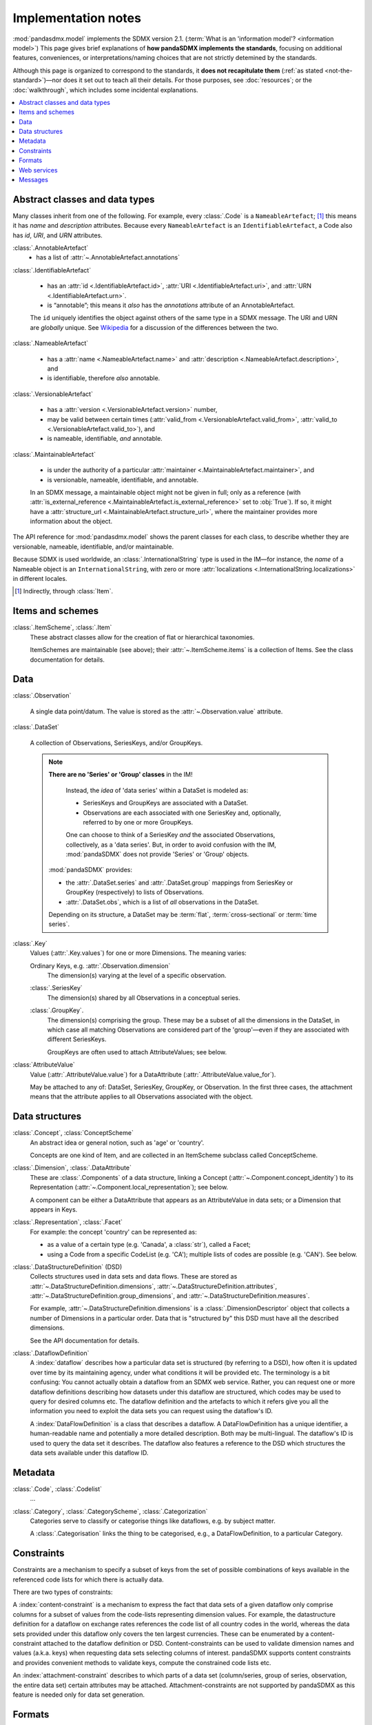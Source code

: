 Implementation notes
********************

:mod:`pandasdmx.model` implements the SDMX version 2.1.
(:term:`What is an 'information model'? <information model>`)
This page gives brief explanations of **how pandaSDMX implements the standards**, focusing on additional features, conveniences, or interpretations/naming choices that are not strictly detemined by the standards.

Although this page is organized to correspond to the standards, it **does not recapitulate them** (:ref:`as stated <not-the-standard>`)—nor does it set out to teach all their details.
For those purposes, see :doc:`resources`; or the :doc:`walkthrough`, which includes some incidental explanations.

.. contents::
   :backlinks: none
   :local:

.. _im-base-classes:

Abstract classes and data types
===============================

Many classes inherit from one of the following.
For example, every :class:`.Code` is a ``NameableArtefact``; [1]_ this means it has `name` and `description` attributes. Because every ``NameableArtefact`` is an ``IdentifiableArtefact``, a Code also has `id`, `URI`, and `URN` attributes.

:class:`.AnnotableArtefact`
   - has a list of :attr:`~.AnnotableArtefact.annotations`

:class:`.IdentifiableArtefact`

   - has an :attr:`id <.IdentifiableArtefact.id>`, :attr:`URI <.IdentifiableArtefact.uri>`, and :attr:`URN <.IdentifiableArtefact.urn>`.
   - is “annotable”; this means it *also* has the `annotations` attribute of an AnnotableArtefact.

   The ``id`` uniquely identifies the object against others of the same type in a SDMX message.
   The URI and URN are *globally* unique. See `Wikipedia <https://en.wikipedia.org/wiki/Uniform_Resource_Identifier#URLs_and_URNs>`_ for a discussion of the differences between the two.

:class:`.NameableArtefact`

  - has a :attr:`name <.NameableArtefact.name>` and :attr:`description <.NameableArtefact.description>`, and
  - is identifiable, therefore *also* annotable.

:class:`.VersionableArtefact`

  - has a :attr:`version <.VersionableArtefact.version>` number,
  - may be valid between certain times (:attr:`valid_from <.VersionableArtefact.valid_from>`, :attr:`valid_to <.VersionableArtefact.valid_to>`), and
  - is nameable, identifiable, *and* annotable.

:class:`.MaintainableArtefact`

  - is under the authority of a particular :attr:`maintainer <.MaintainableArtefact.maintainer>`, and
  - is versionable, nameable, identifiable, and annotable.

  In an SDMX message, a maintainable object might not be given in full; only as a reference (with :attr:`is_external_reference <.MaintainableArtefact.is_external_reference>` set to :obj:`True`).
  If so, it might have a :attr:`structure_url <.MaintainableArtefact.structure_url>`, where the maintainer provides more information about the object.


The API reference for :mod:`pandasdmx.model` shows the parent classes for each class, to describe whether they are versionable, nameable, identifiable, and/or maintainable.

Because SDMX is used worldwide, an :class:`.InternationalString` type is used in
the IM—for instance, the `name` of a Nameable object is an
``InternationalString``, with zero or more :attr:`localizations <.InternationalString.localizations>` in different locales.

.. [1] Indirectly, through :class:`Item`.

Items and schemes
=================

:class:`.ItemScheme`, :class:`.Item`
   These abstract classes allow for the creation of flat or hierarchical taxonomies.

   ItemSchemes are maintainable (see above); their  :attr:`~.ItemScheme.items` is a collection of Items.
   See the class documentation for details.


Data
====

:class:`.Observation`

  A single data point/datum.
  The value is stored as the :attr:`~.Observation.value` attribute.

:class:`.DataSet`

  A collection of Observations, SeriesKeys, and/or GroupKeys.

  .. note:: **There are no 'Series' or 'Group' classes** in the IM!

     Instead, the *idea* of 'data series' within a DataSet is modeled as:

     - SeriesKeys and GroupKeys are associated with a DataSet.
     - Observations are each associated with one SeriesKey and, optionally, referred to by one or more GroupKeys.

     One can choose to think of a SeriesKey *and* the associated Observations, collectively, as a 'data series'.
     But, in order to avoid confusion with the IM, :mod:`pandaSDMX` does not provide 'Series' or 'Group' objects.

   :mod:`pandaSDMX` provides:

   - the :attr:`.DataSet.series` and :attr:`.DataSet.group` mappings from SeriesKey or GroupKey (respectively) to lists of Observations.
   - :attr:`.DataSet.obs`, which is a list of *all* observations in the DataSet.

   Depending on its structure, a DataSet may be :term:`flat`, :term:`cross-sectional` or :term:`time series`.

:class:`.Key`
   Values (:attr:`.Key.values`) for one or more Dimensions.
   The meaning varies:

   Ordinary Keys, e.g. :attr:`.Observation.dimension`
      The dimension(s) varying at the level of a specific observation.

   :class:`.SeriesKey`
      The dimension(s) shared by all Observations in a conceptual series.

   :class:`.GroupKey`.
      The dimension(s) comprising the group.
      These may be a subset of all the dimensions in the DataSet, in which case all matching Observations are considered part of the 'group'—even if they are associated with different SeriesKeys.

      GroupKeys are often used to attach AttributeValues; see below.

:class:`AttributeValue`
  Value (:attr:`.AttributeValue.value`) for a DataAttribute (:attr:`.AttributeValue.value_for`).

  May be attached to any of: DataSet, SeriesKey, GroupKey, or Observation.
  In the first three cases, the attachment means that the attribute applies to all Observations associated with the object.

Data structures
===============

:class:`.Concept`, :class:`ConceptScheme`
   An abstract idea or general notion, such as 'age' or 'country'.

   Concepts are one kind of Item, and are collected in an ItemScheme subclass called ConceptScheme.

:class:`.Dimension`, :class:`.DataAttribute`
   These are :class:`.Components` of a data structure, linking a Concept (:attr:`~.Component.concept_identity`) to its Representation (:attr:`~.Component.local_representation`); see below.

   A component can be either a DataAttribute that appears as an AttributeValue in data sets; or a Dimension that appears in Keys.

:class:`.Representation`, :class:`.Facet`
   For example: the concept 'country' can be represented as:

   - as a value of a certain type (e.g. 'Canada', a :class:`str`), called a Facet;
   - using a Code from a specific CodeList (e.g. 'CA'); multiple lists of codes are possible (e.g. 'CAN'). See below.

:class:`.DataStructureDefinition` (DSD)
   Collects structures used in data sets and data flows.
   These are stored as
   :attr:`~.DataStructureDefinition.dimensions`,
   :attr:`~.DataStructureDefinition.attributes`,
   :attr:`~.DataStructureDefinition.group_dimensions`, and
   :attr:`~.DataStructureDefinition.measures`.

   For example, :attr:`~.DataStructureDefinition.dimensions` is a :class:`.DimensionDescriptor` object that collects a number of Dimensions in a particular order.
   Data that is "structured by" this DSD must have all the described dimensions.

   See the API documentation for details.

:class:`.DataflowDefinition`
   .. todo:: Simplify this text.

   A :index:`dataflow` describes how a particular data set is structured (by referring to a DSD), how often it is updated over time by its maintaining agency, under what conditions it will be provided etc.
   The terminology is a bit confusing: You cannot actually obtain a dataflow from an SDMX web service.
   Rather, you can request one or more dataflow definitions describing how datasets under this dataflow are structured, which codes may be used to query for desired columns etc.
   The dataflow definition and the artefacts to which it refers give you all the information you need to exploit the data sets you can request using the dataflow's ID.

   A :index:`DataFlowDefinition` is a class that describes a dataflow.
   A DataFlowDefinition has a unique identifier, a human-readable name and potentially a more detailed description.
   Both may be multi-lingual.
   The dataflow's ID is used to query the data set it describes.
   The dataflow also features a reference to the DSD which structures the data sets available under this dataflow ID.

Metadata
========

:class:`.Code`, :class:`.Codelist`
   ...
:class:`.Category`, :class:`.CategoryScheme`, :class:`.Categorization`
   Categories serve to classify or categorise things like dataflows, e.g. by subject matter.

   A :class:`.Categorisation` links the thing to be categorised, e.g., a DataFlowDefinition, to a particular Category.

Constraints
===========

.. todo:: Simplify this text.

Constraints are a mechanism to specify a subset of keys from the set of possible combinations of keys available in the referenced code lists for which there is actually data.

There are two types of constraints:

A :index:`content-constraint` is a mechanism to express the fact that data sets of a given dataflow only comprise columns for a subset of values from the code-lists representing dimension values.
For example, the datastructure definition for a dataflow on exchange rates references the code list of all country codes in the world, whereas the data sets provided under this dataflow only covers the ten largest currencies.
These can be enumerated by a content-constraint attached to the dataflow definition or DSD.
Content-constraints can be used to validate dimension names and values (a.k.a. keys) when requesting data sets selecting columns of interest.
pandaSDMX supports content constraints and provides convenient methods to validate keys, compute the constrained code lists etc.

An :index:`attachment-constraint` describes to which parts of a data set (column/series, group of series, observation, the entire data set) certain attributes may be attached.
Attachment-constraints are not supported by pandaSDMX as this feature is needed only for data set generation.


.. _formats:

Formats
=======

The IM provides terms and concepts for data and metadata, but does not specify *how that (meta)data is stored or represented*.
The SDMX standards include multiple ways to store data, in the following formats:

SDMX-ML
    Based on eXtensible Markup Language (XML).
    SDMX-ML provides a *complete* specification: it can represent every class and property in the IM.

    Reference: https://sdmx.org/?page_id=5008

    - An SDMX-ML document contains exactly one Message.
      See :mod:`pandaSDMX.message` for the different types of Messages and their component parts.
    - See :mod:`.reader.sdmxml`.

SDMX-JSON
    Based on JavaScript Object Notation (JSON).
    The SDMX-JSON format is only defined for data, not metadata.

    Reference: https://github.com/sdmx-twg/sdmx-json

    - See :mod:`.reader.sdmxjson`.

    .. versionadded:: 0.5

       Support for SDMX-JSON.

SDMX-CSV
    Based on Comma-Separated Value (CSV).
    Like SDMX-JSON, the SDMX-CSV format are only defined for data, not metadata.

    Reference: https://github.com/sdmx-twg/sdmx-csv

    pandaSDMX **does not** currently support SDMX-CSV.

pandaSDMX:

- reads all kinds of SDMX-ML and SDMX-JSON messages.
- contains, in the `tests/data/ <https://github.com/dr-leo/pandaSDMX/tree/master/tests/data>`_ source directory, specimens of messages in both data formats.
  These are used by the test suite to check that the code functions as intended, but can also be viewed to understand the data formats.


.. _web-service:

Web services
============

The SDMX standards describe both `RESTful <https://en.wikipedia.org/wiki/Representational_state_transfer>`_ and `SOAP <https://en.wikipedia.org/wiki/SOAP>`_ web service APIs.
See :doc:`resources` for the SDMG Technical Working Group's specification of the REST API.
The Eurostat and ECB help materials provide descriptions and examples of HTTP using URLs, parameters and headers to construct queries.

:mod:`pandaSDMX` supports:

- REST web services, i.e. not SOAP services;
- Data retrieved in SDMX version 2.1 :ref:`formats <formats>`.
  Some existing services offer a parameter to select SDMX 2.1 *or* 2.0 format; :mod:`pandaSDMX` does not support the latter.
  Other services *only* provide SDMX 2.0-formatted data; these cannot be used with :mod:`pandaSDMX`.

:class:`.Request` constructs valid URLs and automatically add some parameter and header values.
These can be overridden; see :meth:`.Request.get`.
In some cases, Request will make an additional query to fetch metadata and validate a query.

:class:`.pandasdmx.Source` and its subclasses handle idiosyncrasies of the web services operated by different agencies, such as:

- parameters or headers that are not supported, or must take very specific, non-standard values, or
- unusual ways of returning data.

See :doc:`sources` and the source code for the details for each data source.


.. _impl-messages:

Messages
========

.. todo:: Simplify this text.

There are several types of Message such as :index:`GenericDataMessage` to represent a :index:`data set` in generic form, i.e. containing all the information required to interpret it.
Hence, data sets in generic representation may be used without knowing the related :index:`DataStructureDefinition`.
The downside is that generic data set messages are much larger than their sister format :index:`StructureSpecificdata set`.
pandaSDMX has always supported generic data set messages.

The term 'structure-specific dataset' reflects the fact that in order to interpret such dataset, one needs to know the datastructure definition (DSD).
Otherwise, it would be impossible to distinguish dimension values from attributes etc.
Hence, when downloading a structure-specific dataset, pandaSDMX will download the DSD on the fly or retrieves it from a local cache.

Another important SDMXML message type is :index:`StructureMessage` which may contain artefacts such as DataStructureDefinitions, code lists, conceptschemes, categoryschemes and so forth.

SDMXML provides that each message contains a :index:`Header` containing some metadata about the message.
Finally, SDMXML messages may contain a :index:`Footer` element.
It provides information on any errors that have occurred on the server side, e.g., if the requested data set exceeds the size limit, or the server needs some time to make it available under a given link.
